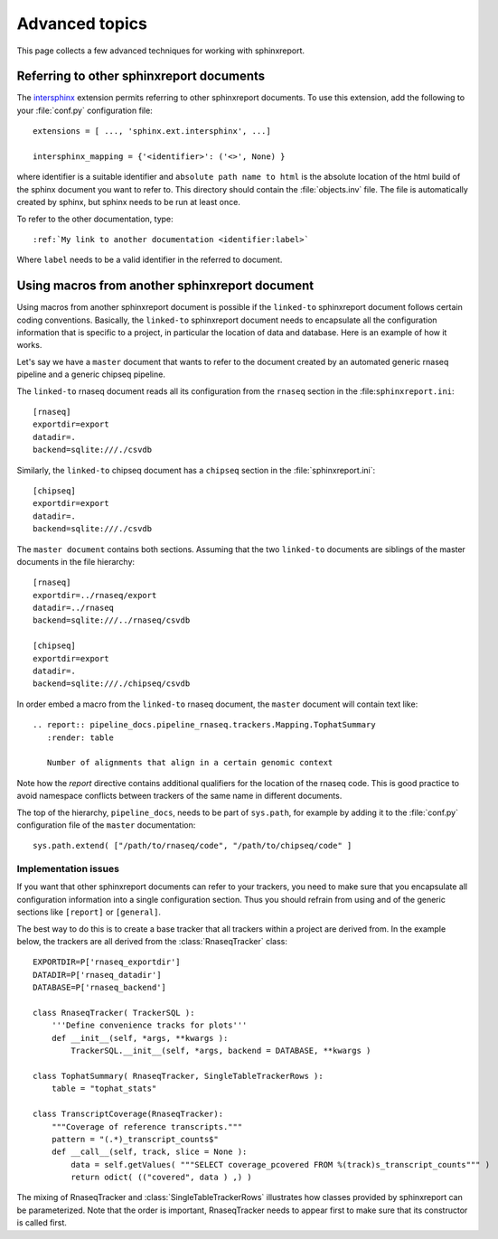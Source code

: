 ===============
Advanced topics
===============

This page collects a few advanced techniques for working with sphinxreport.

Referring to other sphinxreport documents
=========================================

The intersphinx_ extension permits referring to other
sphinxreport documents. To use this extension, add the following to
your :file:`conf.py` configuration file::

    extensions = [ ..., 'sphinx.ext.intersphinx', ...]

    intersphinx_mapping = {'<identifier>': ('<>', None) }

where identifier is a suitable identifier and ``absolute path name to html`` is 
the absolute location of the html build of the sphinx document you want
to refer to. This directory should contain the :file:`objects.inv` file. The
file is automatically created by sphinx, but sphinx needs to be run at least
once.

To refer to the other documentation, type::

   :ref:`My link to another documentation <identifier:label>`

Where ``label`` needs to be a valid identifier in the referred to document.

Using macros from another sphinxreport document
===============================================

Using macros from another sphinxreport document is possible if the
``linked-to`` sphinxreport document follows certain coding conventions. Basically,
the ``linked-to`` sphinxreport document needs to encapsulate all the configuration 
information that is specific to a project, in particular the location of data and database.
Here is an example of how it works.

Let's say we have a ``master`` document that wants to refer to the document created by an automated
generic rnaseq pipeline and a generic chipseq pipeline. 

The ``linked-to`` rnaseq document reads all its configuration from the ``rnaseq`` section in the :file:``sphinxreport.ini``::

   [rnaseq]
   exportdir=export
   datadir=.
   backend=sqlite:///./csvdb

Similarly, the ``linked-to`` chipseq document has a ``chipseq`` section in the :file:`sphinxreport.ini`::

   [chipseq]
   exportdir=export
   datadir=.
   backend=sqlite:///./csvdb

The ``master document`` contains both sections. Assuming that the two ``linked-to`` documents are siblings of
the master documents in the file hierarchy::

   [rnaseq]
   exportdir=../rnaseq/export
   datadir=../rnaseq
   backend=sqlite:///../rnaseq/csvdb

   [chipseq]
   exportdir=export
   datadir=.
   backend=sqlite:///./chipseq/csvdb

In order embed a macro from the ``linked-to`` rnaseq document, the ``master`` document 
will contain text like::

   .. report:: pipeline_docs.pipeline_rnaseq.trackers.Mapping.TophatSummary
      :render: table

      Number of alignments that align in a certain genomic context

Note how the `report` directive contains additional qualifiers for the location of the
rnaseq code. This is good practice to avoid namespace conflicts between trackers of the
same name in different documents.

The top of the hierarchy, ``pipeline_docs``, needs to be part of ``sys.path``, for example by
adding it to the :file:`conf.py` configuration file of the ``master`` documentation::

   sys.path.extend( ["/path/to/rnaseq/code", "/path/to/chipseq/code" ]

Implementation issues
---------------------

If you want that other sphinxreport documents can refer to your trackers, you need to make sure that
you encapsulate all configuration information into a single configuration section. Thus you should 
refrain from using and of the generic sections like ``[report]`` or ``[general]``. 

The best way to do this is to create a base tracker that all trackers within a project are derived from. 
In the example below, the trackers are all derived from the :class:`RnaseqTracker` class::

   EXPORTDIR=P['rnaseq_exportdir']
   DATADIR=P['rnaseq_datadir']
   DATABASE=P['rnaseq_backend']

   class RnaseqTracker( TrackerSQL ):
       '''Define convenience tracks for plots'''
       def __init__(self, *args, **kwargs ):
           TrackerSQL.__init__(self, *args, backend = DATABASE, **kwargs )

   class TophatSummary( RnaseqTracker, SingleTableTrackerRows ):
       table = "tophat_stats"

   class TranscriptCoverage(RnaseqTracker):
       """Coverage of reference transcripts."""
       pattern = "(.*)_transcript_counts$" 
       def __call__(self, track, slice = None ):
           data = self.getValues( """SELECT coverage_pcovered FROM %(track)s_transcript_counts""" )
           return odict( (("covered", data ) ,) )

The mixing of RnaseqTracker and :class:`SingleTableTrackerRows` illustrates how classes provided by sphinxreport
can be parameterized. Note that the order is important, RnaseqTracker needs to appear first to make sure that
its constructor is called first.

.. _intersphinx: http://sphinx.pocoo.org/latest/ext/intersphinx.html

